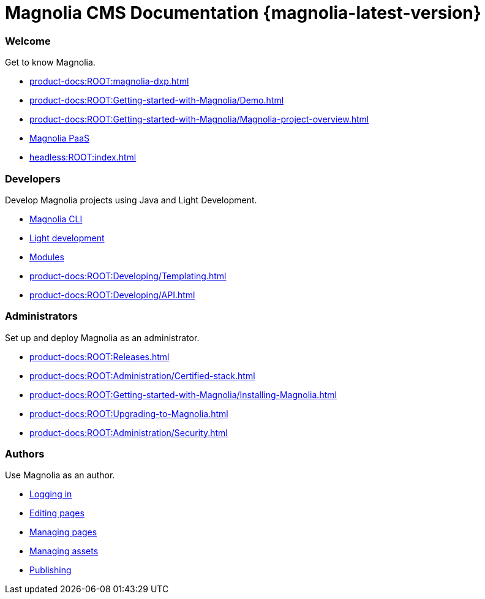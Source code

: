 = Magnolia CMS Documentation {magnolia-latest-version}
:page-aliases: product-docs:HOME:{page-relative-src-path}
:page-layout: home

[.cards.cards-4.personas.conceal-title]
== {empty}

[.card]
=== Welcome

Get to know Magnolia.

* xref:product-docs:ROOT:magnolia-dxp.adoc[]
* xref:product-docs:ROOT:Getting-started-with-Magnolia/Demo.adoc[]
* xref:product-docs:ROOT:Getting-started-with-Magnolia/Magnolia-project-overview.adoc[]
* xref:paas:ROOT:index.adoc[Magnolia PaaS]
* xref:headless:ROOT:index.adoc[]

[.card]
=== Developers

Develop Magnolia projects using Java and Light Development.

* xref:magnolia-cli:ROOT:index.adoc[Magnolia CLI]
* xref:product-docs:ROOT:Developing/Light-development-in-Magnolia.adoc[Light development]
* xref:product-docs:ROOT:Modules.adoc[Modules]
* xref:product-docs:ROOT:Developing/Templating.adoc[]
* xref:product-docs:ROOT:Developing/API.adoc[]

[.card]
=== Administrators

Set up and deploy Magnolia as an administrator.

* xref:product-docs:ROOT:Releases.adoc[]
* xref:product-docs:ROOT:Administration/Certified-stack.adoc[]
* xref:product-docs:ROOT:Getting-started-with-Magnolia/Installing-Magnolia.adoc[]
* xref:product-docs:ROOT:Upgrading-to-Magnolia.adoc[]
* xref:product-docs:ROOT:Administration/Security.adoc[]

[.card]
=== Authors

Use Magnolia as an author.

* xref:product-docs:ROOT:Authoring/Logging-in.adoc[Logging in]
* xref:product-docs:ROOT:Authoring/Editing-pages.adoc[Editing pages]
* xref:product-docs:ROOT:Authoring/Managing-pages.adoc[Managing pages]
* xref:product-docs:ROOT:Authoring/Managing-assets.adoc[Managing assets]
* xref:product-docs:ROOT:Authoring/Publishing.adoc[Publishing]
